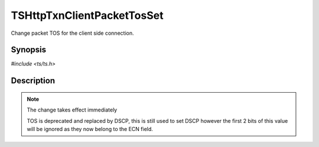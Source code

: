.. Licensed to the Apache Software Foundation (ASF) under one or more
   contributor license agreements.  See the NOTICE file distributed with
   this work for additional information regarding copyright ownership.
   The ASF licenses this file to you under the Apache License, Version
   2.0 (the "License"); you may not use this file except in compliance
   with the License.  You may obtain a copy of the License at

     http://www.apache.org/licenses/LICENSE-2.0

   Unless required by applicable law or agreed to in writing, software
   distributed under the License is distributed on an "AS IS" BASIS,
   WITHOUT WARRANTIES OR CONDITIONS OF ANY KIND, either express or
   implied.  See the License for the specific language governing
   permissions and limitations under the License.


TSHttpTxnClientPacketTosSet
===========================

Change packet TOS for the client side connection.


Synopsis
--------

`#include <ts/ts.h>`

.. c:function:: TSReturnCode TSHttpTxnClientPacketTosSet(TSHttpTxn txnp, int tos)


Description
-----------

.. note::

   The change takes effect immediately

   TOS is deprecated and replaced by DSCP, this is still used to set
   DSCP however the first 2 bits of this value will be ignored as they
   now belong to the ECN field.
